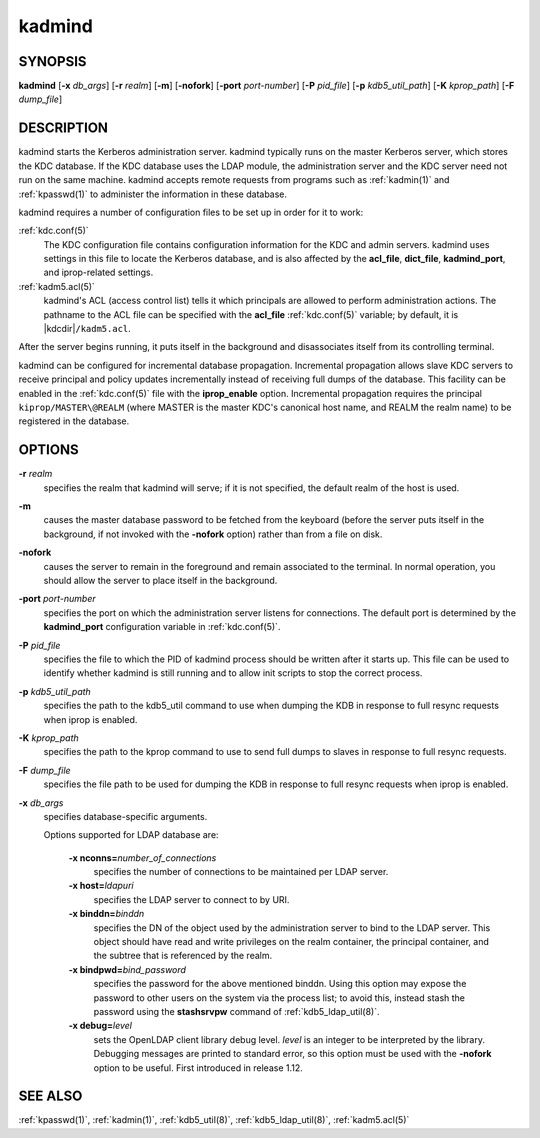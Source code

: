.. _kadmind(8):

kadmind
=======

SYNOPSIS
--------

**kadmind**
[**-x** *db_args*]
[**-r** *realm*]
[**-m**]
[**-nofork**]
[**-port** *port-number*]
[**-P** *pid_file*]
[**-p** *kdb5_util_path*]
[**-K** *kprop_path*]
[**-F** *dump_file*]

DESCRIPTION
-----------

kadmind starts the Kerberos administration server.  kadmind typically
runs on the master Kerberos server, which stores the KDC database.  If
the KDC database uses the LDAP module, the administration server and
the KDC server need not run on the same machine.  kadmind accepts
remote requests from programs such as :ref:`kadmin(1)` and
:ref:`kpasswd(1)` to administer the information in these database.

kadmind requires a number of configuration files to be set up in order
for it to work:

:ref:`kdc.conf(5)`
    The KDC configuration file contains configuration information for
    the KDC and admin servers.  kadmind uses settings in this file to
    locate the Kerberos database, and is also affected by the
    **acl_file**, **dict_file**, **kadmind_port**, and iprop-related
    settings.

:ref:`kadm5.acl(5)`
    kadmind's ACL (access control list) tells it which principals are
    allowed to perform administration actions.  The pathname to the
    ACL file can be specified with the **acl_file** :ref:`kdc.conf(5)`
    variable; by default, it is |kdcdir|\ ``/kadm5.acl``.

After the server begins running, it puts itself in the background and
disassociates itself from its controlling terminal.

kadmind can be configured for incremental database propagation.
Incremental propagation allows slave KDC servers to receive principal
and policy updates incrementally instead of receiving full dumps of
the database.  This facility can be enabled in the :ref:`kdc.conf(5)`
file with the **iprop_enable** option.  Incremental propagation
requires the principal ``kiprop/MASTER\@REALM`` (where MASTER is the
master KDC's canonical host name, and REALM the realm name) to be
registered in the database.


OPTIONS
-------

**-r** *realm*
    specifies the realm that kadmind will serve; if it is not
    specified, the default realm of the host is used.

**-m**
    causes the master database password to be fetched from the
    keyboard (before the server puts itself in the background, if not
    invoked with the **-nofork** option) rather than from a file on
    disk.

**-nofork**
    causes the server to remain in the foreground and remain
    associated to the terminal.  In normal operation, you should allow
    the server to place itself in the background.

**-port** *port-number*
    specifies the port on which the administration server listens for
    connections.  The default port is determined by the
    **kadmind_port** configuration variable in :ref:`kdc.conf(5)`.

**-P** *pid_file*
    specifies the file to which the PID of kadmind process should be
    written after it starts up.  This file can be used to identify
    whether kadmind is still running and to allow init scripts to stop
    the correct process.

**-p** *kdb5_util_path*
    specifies the path to the kdb5_util command to use when dumping the
    KDB in response to full resync requests when iprop is enabled.

**-K** *kprop_path*
    specifies the path to the kprop command to use to send full dumps
    to slaves in response to full resync requests.

**-F** *dump_file*
    specifies the file path to be used for dumping the KDB in response
    to full resync requests when iprop is enabled.

**-x** *db_args*
    specifies database-specific arguments.

    Options supported for LDAP database are:

        **-x nconns=**\ *number_of_connections*
            specifies the number of connections to be maintained per
            LDAP server.

        **-x host=**\ *ldapuri*
            specifies the LDAP server to connect to by URI.

        **-x binddn=**\ *binddn*
            specifies the DN of the object used by the administration
            server to bind to the LDAP server.  This object should
            have read and write privileges on the realm container, the
            principal container, and the subtree that is referenced by
            the realm.

        **-x bindpwd=**\ *bind_password*
            specifies the password for the above mentioned binddn.
            Using this option may expose the password to other users
            on the system via the process list; to avoid this, instead
            stash the password using the **stashsrvpw** command of
            :ref:`kdb5_ldap_util(8)`.

        **-x debug=**\ *level*
            sets the OpenLDAP client library debug level.  *level* is
            an integer to be interpreted by the library.  Debugging
            messages are printed to standard error, so this option
            must be used with the **-nofork** option to be useful.
            First introduced in release 1.12.

SEE ALSO
--------

:ref:`kpasswd(1)`, :ref:`kadmin(1)`, :ref:`kdb5_util(8)`,
:ref:`kdb5_ldap_util(8)`, :ref:`kadm5.acl(5)`
